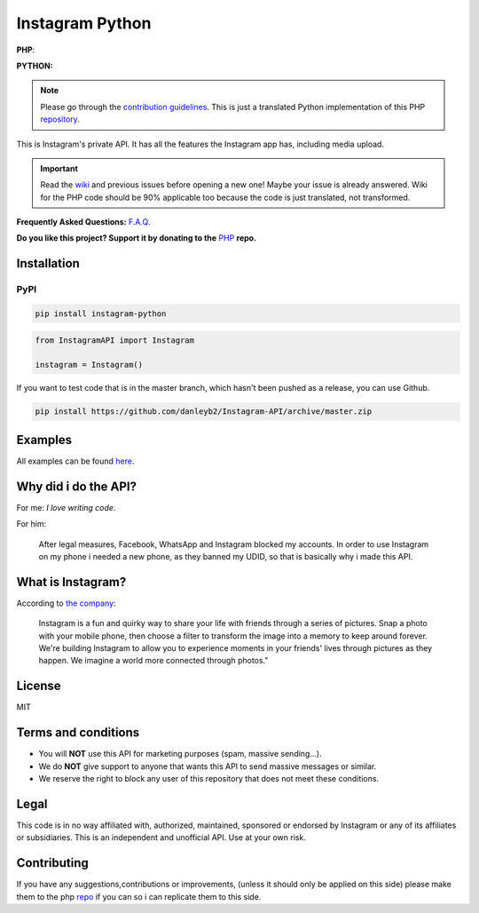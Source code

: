 |logo| Instagram Python
#######################

|license|

**PHP**: |latestphp| |downloadsphp|

**PYTHON:** |latestpy| |downloadspy|


.. note::

    Please go through the
    `contribution guidelines <https://github.com/danleyb2/Instagram-API/blob/master/.github/CONTRIBUTING.md>`_.
    This is just a translated Python implementation of this PHP `repository <https://github.com/mgp25/Instagram-API>`_.

This is Instagram's private API. It has all the features the Instagram app has, including media upload.

.. important::

    Read the `wiki <https://github.com/danleyb2/Instagram-API/wiki>`_ and previous issues before opening a new one!
    Maybe your issue is already answered. Wiki for the PHP code should be 90% applicable too because the code is just
    translated, not transformed.

**Frequently Asked Questions:** `F.A.Q. <https://github.com/danleyb2/Instagram-API/wiki/FAQ>`_

**Do you like this project? Support it by donating to the** `PHP <https://github.com/mgp25/Instagram-API>`_ **repo.**

Installation
************

PyPI
====

.. code-block:: bash

    pip install instagram-python


.. code-block:: python

    from InstagramAPI import Instagram

    instagram = Instagram()

If you want to test code that is in the master branch, which hasn't been pushed as a release, you can use Github.

.. code-block:: bash

    pip install https://github.com/danleyb2/Instagram-API/archive/master.zip

Examples
********

All examples can be found `here <https://github.com/danleyb2/Instagram-API/tree/master/examples>`_.

Why did i do the API?
*********************

For me: *I love writing code*.

For him:

    After legal measures, Facebook, WhatsApp and Instagram blocked my accounts. In order to use Instagram
    on my phone i needed a new phone, as they banned my UDID, so that is basically why i made this API.

What is Instagram?
******************

According to `the company <https://instagram.com/about/faq/>`_:

    Instagram is a fun and quirky way to share your life with friends through a series of pictures. Snap a photo with
    your mobile phone, then choose a filter to transform the image into a memory to keep around forever. We're building
    Instagram to allow you to experience moments in your friends' lives through pictures as they happen. We imagine a
    world more connected through photos."

License
*******

MIT

Terms and conditions
********************

- You will **NOT** use this API for marketing purposes (spam, massive sending...).
- We do **NOT** give support to anyone that wants this API to send massive messages or similar.
- We reserve the right to block any user of this repository that does not meet these conditions.

Legal
*****

This code is in no way affiliated with, authorized, maintained, sponsored or endorsed by Instagram or any of its
affiliates or subsidiaries. This is an independent and unofficial API. Use at your own risk.

Contributing
************

If you have any suggestions,contributions or improvements, (unless it should only be applied on this side) please
make them to the php `repo <https://github.com/mgp25/Instagram-API>`_ if you can so i can replicate them to this
side.


.. |latestpy| image:: http://img.shields.io/pypi/v/instagram-python.svg
.. _latestpy: https://pypi.python.org/pypi/instagram-python

.. |latestphp| image:: https://poser.pugx.org/mgp25/instagram-php/v/stable
.. _latestphp: https://packagist.org/packages/mgp25/instagram-php

.. |downloadspy| image:: http://img.shields.io/pypi/dm/instagram-python.svg
.. _downloadspy: https://pypi.python.org/pypi/instagram-python

.. |downloadsphp| image:: https://poser.pugx.org/mgp25/instagram-php/downloads
.. _downloadsphp: https://packagist.org/packages/mgp25/instagram-php

.. |license| image:: https://poser.pugx.org/mgp25/instagram-php/license
.. _license: https://packagist.org/packages/mgp25/instagram-php

.. |logo| image:: /examples/assets/instagram.png
